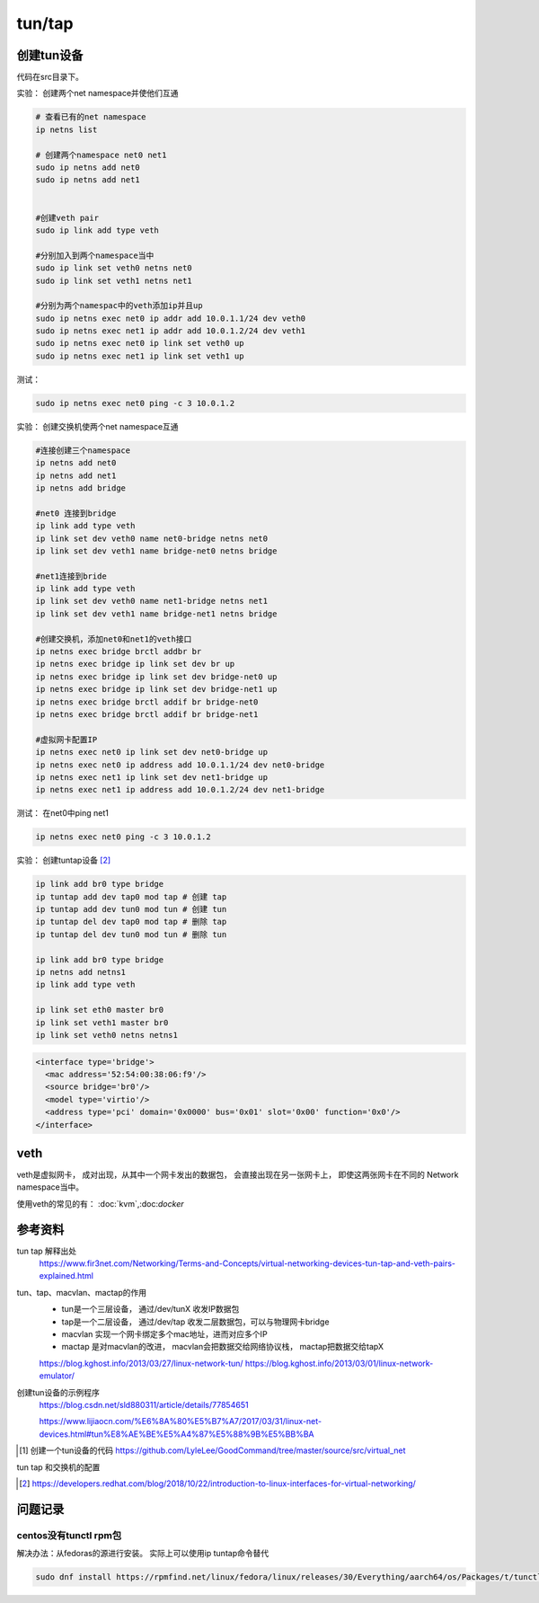 *************************
tun/tap
*************************





创建tun设备
==================

代码在src目录下。


实验： 创建两个net namespace并使他们互通


.. code-block:: shell

    # 查看已有的net namespace
    ip netns list

    # 创建两个namespace net0 net1
    sudo ip netns add net0
    sudo ip netns add net1


    #创建veth pair
    sudo ip link add type veth

    #分别加入到两个namespace当中
    sudo ip link set veth0 netns net0
    sudo ip link set veth1 netns net1

    #分别为两个namespac中的veth添加ip并且up
    sudo ip netns exec net0 ip addr add 10.0.1.1/24 dev veth0
    sudo ip netns exec net1 ip addr add 10.0.1.2/24 dev veth1
    sudo ip netns exec net0 ip link set veth0 up
    sudo ip netns exec net1 ip link set veth1 up

测试：

.. code-block:: shell

    sudo ip netns exec net0 ping -c 3 10.0.1.2


实验： 创建交换机使两个net namespace互通

.. code-block:: shell

    #连接创建三个namespace
    ip netns add net0
    ip netns add net1
    ip netns add bridge

    #net0 连接到bridge
    ip link add type veth
    ip link set dev veth0 name net0-bridge netns net0
    ip link set dev veth1 name bridge-net0 netns bridge

    #net1连接到bride
    ip link add type veth
    ip link set dev veth0 name net1-bridge netns net1
    ip link set dev veth1 name bridge-net1 netns bridge

    #创建交换机，添加net0和net1的veth接口
    ip netns exec bridge brctl addbr br
    ip netns exec bridge ip link set dev br up
    ip netns exec bridge ip link set dev bridge-net0 up
    ip netns exec bridge ip link set dev bridge-net1 up
    ip netns exec bridge brctl addif br bridge-net0
    ip netns exec bridge brctl addif br bridge-net1

    #虚拟网卡配置IP
    ip netns exec net0 ip link set dev net0-bridge up
    ip netns exec net0 ip address add 10.0.1.1/24 dev net0-bridge
    ip netns exec net1 ip link set dev net1-bridge up
    ip netns exec net1 ip address add 10.0.1.2/24 dev net1-bridge

测试： 在net0中ping net1

.. code-block:: shell

    ip netns exec net0 ping -c 3 10.0.1.2



实验： 创建tuntap设备 [#tuntap]_

.. code-block:: shell

    ip link add br0 type bridge
    ip tuntap add dev tap0 mod tap # 创建 tap
    ip tuntap add dev tun0 mod tun # 创建 tun
    ip tuntap del dev tap0 mod tap # 删除 tap
    ip tuntap del dev tun0 mod tun # 删除 tun

    ip link add br0 type bridge
    ip netns add netns1
    ip link add type veth

    ip link set eth0 master br0
    ip link set veth1 master br0
    ip link set veth0 netns netns1


.. code-block:: xml

    <interface type='bridge'>
      <mac address='52:54:00:38:06:f9'/>
      <source bridge='br0'/>
      <model type='virtio'/>
      <address type='pci' domain='0x0000' bus='0x01' slot='0x00' function='0x0'/>
    </interface>


veth
==================

veth是虚拟网卡， 成对出现，从其中一个网卡发出的数据包， 会直接出现在另一张网卡上， 即使这两张网卡在不同的
Network namespace当中。

使用veth的常见的有： :doc:`kvm`,:doc:`docker`


参考资料
==================

tun tap 解释出处
    https://www.fir3net.com/Networking/Terms-and-Concepts/virtual-networking-devices-tun-tap-and-veth-pairs-explained.html

tun、tap、macvlan、mactap的作用
    + tun是一个三层设备， 通过/dev/tunX 收发IP数据包
    + tap是一个二层设备， 通过/dev/tap 收发二层数据包，可以与物理网卡bridge
    + macvlan 实现一个网卡绑定多个mac地址，进而对应多个IP
    + mactap 是对macvlan的改进， macvlan会把数据交给网络协议栈， mactap把数据交给tapX

    https://blog.kghost.info/2013/03/27/linux-network-tun/
    https://blog.kghost.info/2013/03/01/linux-network-emulator/

创建tun设备的示例程序
    https://blog.csdn.net/sld880311/article/details/77854651


    https://www.lijiaocn.com/%E6%8A%80%E5%B7%A7/2017/03/31/linux-net-devices.html#tun%E8%AE%BE%E5%A4%87%E5%88%9B%E5%BB%BA


.. [#src] 创建一个tun设备的代码 https://github.com/LyleLee/GoodCommand/tree/master/source/src/virtual_net

tun tap 和交换机的配置

.. [#tuntap] https://developers.redhat.com/blog/2018/10/22/introduction-to-linux-interfaces-for-virtual-networking/

问题记录
================

centos没有tunctl rpm包
-----------------------
解决办法：从fedoras的源进行安装。 实际上可以使用ip tuntap命令替代

.. code-block:: shell

     sudo dnf install https://rpmfind.net/linux/fedora/linux/releases/30/Everything/aarch64/os/Packages/t/tunctl-1.5-20.fc30.aarch64.rpm

